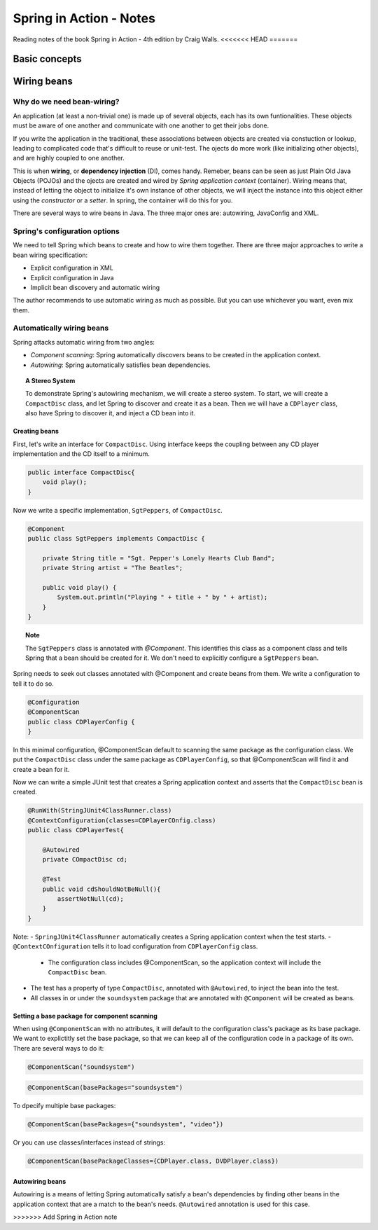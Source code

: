 ================================
Spring in Action - Notes
================================
Reading notes of the book Spring in Action - 4th edition by Craig Walls.
<<<<<<< HEAD
=======

----------------------
Basic concepts
----------------------

----------------------
Wiring beans
----------------------


Why do we need bean-wiring?
----------------------------------

An application (at least a non-trivial one) is made up of several objects, each has its own funtionalities. These objects must be aware of one another and communicate with one another to get their jobs done.

If you write the application in the traditional, these associations between objects are created via constuction or lookup, leading to complicated code that's difficult to reuse or unit-test. The ojects do more work (like initializing other objects), and are highly coupled to one another.


This is when **wiring**, or **dependency injection** (DI), comes handy. Remeber, beans can be seen as just Plain Old Java Objects (POJOs) and the ojects are created and wired by *Spring application context* (container). Wiring means that, instead of letting the object to initialize it's own instance of other objects, we will inject the instance into this object either using the *constructor* or a *setter*. In spring, the container will do this for you.

There are several ways to wire beans in Java. The three major ones are: autowiring, JavaConfig and XML. 


Spring's configuration options
----------------------------------

We need to tell Spring which beans to create and how to wire them together. There are three major approaches to write a bean wiring specification:

- Explicit configuration in XML
- Explicit configuration in Java
- Implicit bean discovery and automatic wiring

The author recommends to use automatic wiring as much as possible. But you can use whichever you want, even mix them.

Automatically wiring beans
----------------------------------
Spring attacks automatic wiring from two angles:

- *Component scanning*: Spring automatically discovers beans to be created in the application context.
- *Autowiring*: Spring automatically satisfies bean dependencies.

.. topic:: A Stereo System

    To demonstrate Spring's autowiring mechanism, we will create a stereo system. To start, we will create a ``CompactDisc`` class, and let Spring to discover and create it as a bean. Then we will have a ``CDPlayer`` class, also have Spring to discover it, and inject a CD bean into it.

Creating beans
==================================

First, let's write an interface for ``CompactDisc``. Using interface keeps the coupling between any CD player implementation and the CD itself to a minimum.

.. code-block:: java

    public interface CompactDisc{
        void play();
    }

Now we write a specific implementation, ``SgtPeppers``, of ``CompactDisc``.

.. code-block:: java

    @Component
    public class SgtPeppers implements CompactDisc {

        private String title = "Sgt. Pepper's Lonely Hearts Club Band";
        private String artist = "The Beatles";

        public void play() {
            System.out.println("Playing " + title + " by " + artist);
        }
    }


.. topic:: Note
    
    The ``SgtPeppers`` class is annotated with *@Component*. This identifies this class as a component class and tells Spring that a bean should be created for it. We don't need to explicitly configure a ``SgtPeppers`` bean.

Spring needs to seek out classes annotated with @Component and create beans from them. We write a configuration to tell it to do so.

.. code-block:: java

    @Configuration
    @ComponentScan
    public class CDPlayerConfig {
    }

In this minimal configuration, @ComponentScan default to scanning the same package as the configuration class. We put the ``CompactDisc`` class under the same package as ``CDPlayerConfig``, so that @ComponentScan will find it and create a bean for it.

Now we can write a simple JUnit test that creates a Spring application context and asserts that the ``CompactDisc`` bean is created.

.. code-block:: java

    @RunWith(StringJUnit4ClassRunner.class)
    @ContextConfiguration(classes=CDPlayerCOnfig.class)
    public class CDPlayerTest{

        @Autowired
        private COmpactDisc cd;

        @Test
        public void cdShouldNotBeNull(){
            assertNotNull(cd);
        }
    }

Note:
- ``SpringJUnit4ClassRunner`` automatically creates a Spring application context when the test starts.
- ``@ContextCOnfiguration`` tells it to load configuration from ``CDPlayerConfig`` class.
    - The configuration class includes @ComponentScan, so the application context will include the ``CompactDisc`` bean.
- The test has a property of type ``CompactDisc``, annotated with ``@Autowired``, to inject the bean into the test.
- All classes in or under the ``soundsystem`` package that are annotated with ``@Component`` will be created as beans.

Setting a base package for component scanning
==============================================
When using ``@ComponentScan`` with no attributes, it will default to the configuration class's package as its base package. 
We want to explictitly set the base package, so that we can keep all of the configuration code in a package of its own.
There are several ways to do it:

.. code-block:: java

    @ComponentScan("soundsystem")

.. code-block:: java

    @ComponentScan(basePackages="soundsystem")

To dpecify multiple base packages:

.. code-block:: java

    @ComponentScan(basePackages={"soundsystem", "video"})

Or you can use classes/interfaces instead of strings:

.. code-block:: java

    @ComponentScan(basePackageClasses={CDPlayer.class, DVDPlayer.class})


Autowiring beans
==============================================
Autowiring is a means of letting Spring automatically satisfy a bean's dependencies by finding other beans in the application context that are a match to the bean's needs. ``@Autowired`` annotation is used for this case.

>>>>>>> Add Spring in Action note
